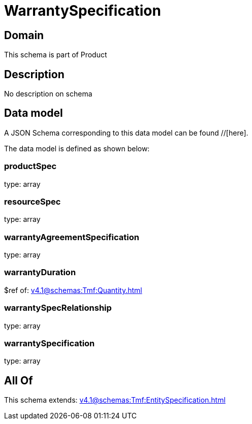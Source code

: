 = WarrantySpecification

[#domain]
== Domain

This schema is part of Product

[#description]
== Description
No description on schema


[#data_model]
== Data model

A JSON Schema corresponding to this data model can be found //[here].

The data model is defined as shown below:


=== productSpec
type: array


=== resourceSpec
type: array


=== warrantyAgreementSpecification
type: array


=== warrantyDuration
$ref of: xref:v4.1@schemas:Tmf:Quantity.adoc[]


=== warrantySpecRelationship
type: array


=== warrantySpecification
type: array


[#all_of]
== All Of

This schema extends: xref:v4.1@schemas:Tmf:EntitySpecification.adoc[]
